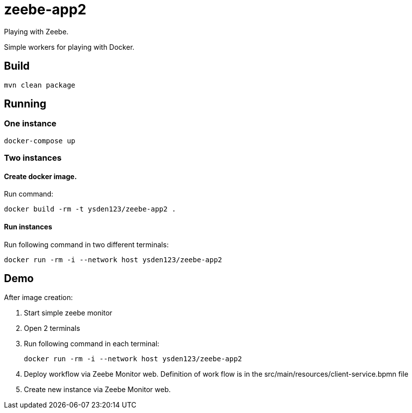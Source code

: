 = zeebe-app2

Playing with Zeebe.

Simple workers for playing with Docker.

== Build

[source,shell script]
----
mvn clean package
----

== Running
=== One instance
[source,shell script]
----
docker-compose up
----

=== Two instances
==== Create docker image.

Run command:
[source,shell script]

docker build -rm -t ysden123/zeebe-app2 .

==== Run instances

Run following command in two different terminals:
[source,shell script]

docker run -rm -i --network host ysden123/zeebe-app2

== Demo
After image creation:

1. Start simple zeebe monitor
1. Open 2 terminals
1. Run following command in each terminal:
[source,shell script]
docker run -rm -i --network host ysden123/zeebe-app2

1. Deploy workflow via Zeebe Monitor web. Definition of work flow is in the src/main/resources/client-service.bpmn file
1. Create new instance via Zeebe Monitor web.